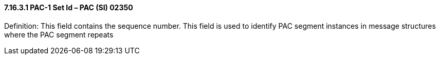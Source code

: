 ==== 7.16.3.1 PAC-1 Set Id – PAC (SI) 02350

Definition: This field contains the sequence number. This field is used to identify PAC segment instances in message structures where the PAC segment repeats

